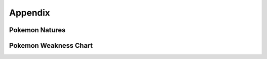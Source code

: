 ********
Appendix
********

Pokemon Natures
---------------

.. image:: img/Pokemon_Natures.png

Pokemon Weakness Chart
----------------------

.. image:: img/Pokemon_Type_Chart.png

